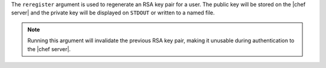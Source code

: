 .. The contents of this file are included in multiple topics.
.. This file describes a command or a sub-command for Knife.
.. This file should not be changed in a way that hinders its ability to appear in multiple documentation sets.


The ``reregister`` argument is used to regenerate an RSA key pair for a user. The public key will be stored on the |chef server| and the private key will be displayed on ``STDOUT`` or written to a named file.

.. note:: Running this argument will invalidate the previous RSA key pair, making it unusable during authentication to the |chef server|.

